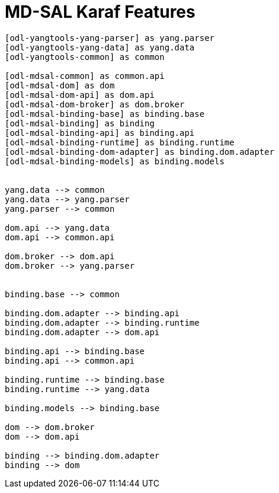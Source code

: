 = MD-SAL Karaf Features =


[plantuml]
....

[odl-yangtools-yang-parser] as yang.parser
[odl-yangtools-yang-data] as yang.data
[odl-yangtools-common] as common

[odl-mdsal-common] as common.api
[odl-mdsal-dom] as dom
[odl-mdsal-dom-api] as dom.api
[odl-mdsal-dom-broker] as dom.broker
[odl-mdsal-binding-base] as binding.base
[odl-mdsal-binding] as binding
[odl-mdsal-binding-api] as binding.api
[odl-mdsal-binding-runtime] as binding.runtime
[odl-mdsal-binding-dom-adapter] as binding.dom.adapter
[odl-mdsal-binding-models] as binding.models


yang.data --> common
yang.data --> yang.parser
yang.parser --> common

dom.api --> yang.data
dom.api --> common.api

dom.broker --> dom.api
dom.broker --> yang.parser


binding.base --> common

binding.dom.adapter --> binding.api
binding.dom.adapter --> binding.runtime
binding.dom.adapter --> dom.api

binding.api --> binding.base
binding.api --> common.api

binding.runtime --> binding.base
binding.runtime --> yang.data

binding.models --> binding.base

dom --> dom.broker
dom --> dom.api

binding --> binding.dom.adapter
binding --> dom

....
